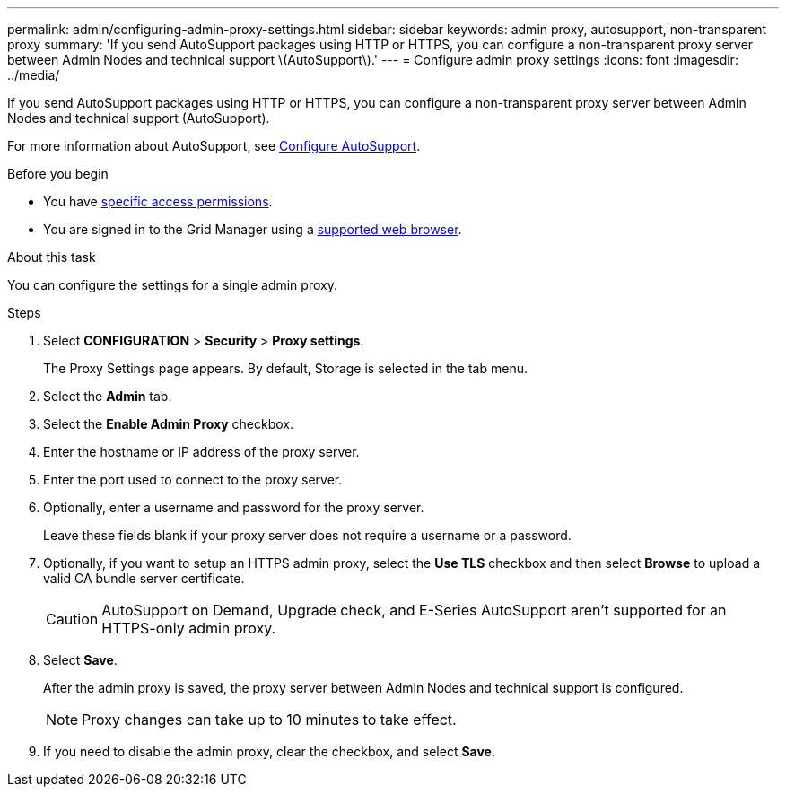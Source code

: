 ---
permalink: admin/configuring-admin-proxy-settings.html
sidebar: sidebar
keywords: admin proxy, autosupport, non-transparent proxy
summary: 'If you send AutoSupport packages using HTTP or HTTPS, you can configure a non-transparent proxy server between Admin Nodes and technical support \(AutoSupport\).'
---
= Configure admin proxy settings
:icons: font
:imagesdir: ../media/

[.lead]
If you send AutoSupport packages using HTTP or HTTPS, you can configure a non-transparent proxy server between Admin Nodes and technical support (AutoSupport).

For more information about AutoSupport, see link:configure-autosupport-grid-manager.html[Configure AutoSupport].

.Before you begin

* You have link:admin-group-permissions.html[specific access permissions].
* You are signed in to the Grid Manager using a link:../admin/web-browser-requirements.html[supported web browser].

.About this task

You can configure the settings for a single admin proxy.

.Steps

. Select *CONFIGURATION* > *Security* > *Proxy settings*.
+
The Proxy Settings page appears. By default, Storage is selected in the tab menu.

. Select the *Admin* tab.
. Select the *Enable Admin Proxy* checkbox.
. Enter the hostname or IP address of the proxy server.
. Enter the port used to connect to the proxy server.
. Optionally, enter a username and password for the proxy server.
+
Leave these fields blank if your proxy server does not require a username or a password.

. Optionally, if you want to setup an HTTPS admin proxy, select the *Use TLS* checkbox and then select *Browse* to upload a valid CA bundle server certificate.
+
CAUTION: AutoSupport on Demand, Upgrade check, and E-Series AutoSupport aren't supported for an HTTPS-only admin proxy.

. Select *Save*.
+
After the admin proxy is saved, the proxy server between Admin Nodes and technical support is configured.
+
NOTE: Proxy changes can take up to 10 minutes to take effect.

. If you need to disable the admin proxy, clear the checkbox, and select *Save*.


